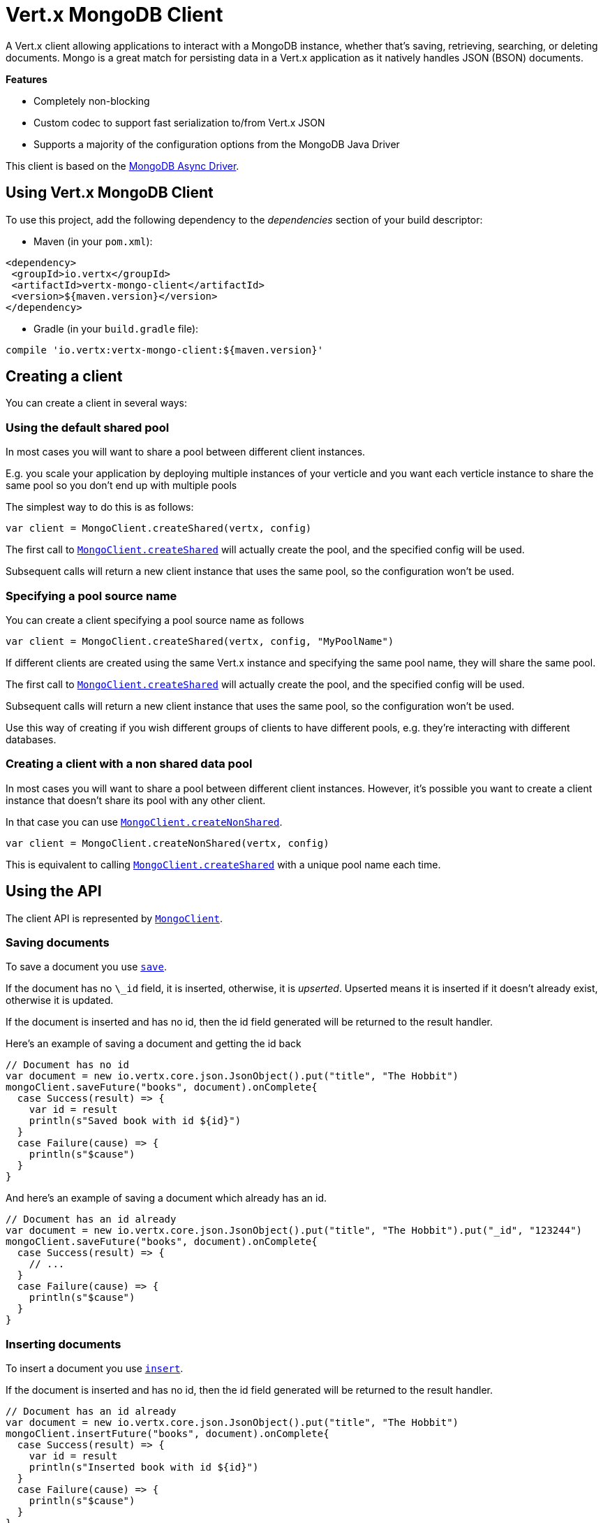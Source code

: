 = Vert.x MongoDB Client

A Vert.x client allowing applications to interact with a MongoDB instance, whether that's
saving, retrieving, searching, or deleting documents. Mongo is a great match for persisting data in a Vert.x application
as it natively handles JSON (BSON) documents.

*Features*

* Completely non-blocking
* Custom codec to support fast serialization to/from Vert.x JSON
* Supports a majority of the configuration options from the MongoDB Java Driver

This client is based on the
http://mongodb.github.io/mongo-java-driver/3.2/driver-async/getting-started[MongoDB Async Driver].

== Using Vert.x MongoDB Client

To use this project, add the following dependency to the _dependencies_ section of your build descriptor:

* Maven (in your `pom.xml`):

[source,xml,subs="+attributes"]
----
<dependency>
 <groupId>io.vertx</groupId>
 <artifactId>vertx-mongo-client</artifactId>
 <version>${maven.version}</version>
</dependency>
----

* Gradle (in your `build.gradle` file):

[source,groovy,subs="+attributes"]
----
compile 'io.vertx:vertx-mongo-client:${maven.version}'
----


== Creating a client

You can create a client in several ways:

=== Using the default shared pool

In most cases you will want to share a pool between different client instances.

E.g. you scale your application by deploying multiple instances of your verticle and you want each verticle instance
to share the same pool so you don't end up with multiple pools

The simplest way to do this is as follows:

[source,scala]
----
var client = MongoClient.createShared(vertx, config)

----

The first call to `link:../../scaladocs/io/vertx/scala/ext/mongo/MongoClient.html#createShared(io.vertx.core.Vertx,%20io.vertx.core.json.JsonObject)[MongoClient.createShared]`
will actually create the pool, and the specified config will be used.

Subsequent calls will return a new client instance that uses the same pool, so the configuration won't be used.

=== Specifying a pool source name

You can create a client specifying a pool source name as follows

[source,scala]
----
var client = MongoClient.createShared(vertx, config, "MyPoolName")

----

If different clients are created using the same Vert.x instance and specifying the same pool name, they will
share the same pool.

The first call to `link:../../scaladocs/io/vertx/scala/ext/mongo/MongoClient.html#createShared(io.vertx.core.Vertx,%20io.vertx.core.json.JsonObject)[MongoClient.createShared]`
will actually create the pool, and the specified config will be used.

Subsequent calls will return a new client instance that uses the same pool, so the configuration won't be used.

Use this way of creating if you wish different groups of clients to have different pools, e.g. they're
interacting with different databases.

=== Creating a client with a non shared data pool

In most cases you will want to share a pool between different client instances.
However, it's possible you want to create a client instance that doesn't share its pool with any other client.

In that case you can use `link:../../scaladocs/io/vertx/scala/ext/mongo/MongoClient.html#createNonShared(io.vertx.core.Vertx,%20io.vertx.core.json.JsonObject)[MongoClient.createNonShared]`.

[source,scala]
----
var client = MongoClient.createNonShared(vertx, config)

----

This is equivalent to calling `link:../../scaladocs/io/vertx/scala/ext/mongo/MongoClient.html#createShared(io.vertx.core.Vertx,%20io.vertx.core.json.JsonObject,%20java.lang.String)[MongoClient.createShared]`
with a unique pool name each time.


== Using the API

The client API is represented by `link:../../scaladocs/io/vertx/scala/ext/mongo/MongoClient.html[MongoClient]`.

=== Saving documents

To save a document you use `link:../../scaladocs/io/vertx/scala/ext/mongo/MongoClient.html#save(java.lang.String,%20io.vertx.core.json.JsonObject,%20io.vertx.core.Handler)[save]`.

If the document has no `\_id` field, it is inserted, otherwise, it is __upserted__.
Upserted means it is inserted if it doesn't already exist, otherwise it is updated.

If the document is inserted and has no id, then the id field generated will be returned to the result handler.

Here's an example of saving a document and getting the id back

[source,scala]
----
// Document has no id
var document = new io.vertx.core.json.JsonObject().put("title", "The Hobbit")
mongoClient.saveFuture("books", document).onComplete{
  case Success(result) => {
    var id = result
    println(s"Saved book with id ${id}")
  }
  case Failure(cause) => {
    println(s"$cause")
  }
}

----

And here's an example of saving a document which already has an id.

[source,scala]
----
// Document has an id already
var document = new io.vertx.core.json.JsonObject().put("title", "The Hobbit").put("_id", "123244")
mongoClient.saveFuture("books", document).onComplete{
  case Success(result) => {
    // ...
  }
  case Failure(cause) => {
    println(s"$cause")
  }
}

----

=== Inserting documents

To insert a document you use `link:../../scaladocs/io/vertx/scala/ext/mongo/MongoClient.html#insert(java.lang.String,%20io.vertx.core.json.JsonObject,%20io.vertx.core.Handler)[insert]`.

If the document is inserted and has no id, then the id field generated will be returned to the result handler.

[source,scala]
----
// Document has an id already
var document = new io.vertx.core.json.JsonObject().put("title", "The Hobbit")
mongoClient.insertFuture("books", document).onComplete{
  case Success(result) => {
    var id = result
    println(s"Inserted book with id ${id}")
  }
  case Failure(cause) => {
    println(s"$cause")
  }
}

----

If a document is inserted with an id, and a document with that id already exists, the insert will fail:

[source,scala]
----
// Document has an id already
var document = new io.vertx.core.json.JsonObject().put("title", "The Hobbit").put("_id", "123244")
mongoClient.insertFuture("books", document).onComplete{
  case Success(result) => {
    //...
  }
  case Failure(cause) => {
    println(s"$cause")
  }
}

----

=== Updating documents

To update a documents you use `link:../../scaladocs/io/vertx/scala/ext/mongo/MongoClient.html#updateCollection(java.lang.String,%20io.vertx.core.json.JsonObject,%20io.vertx.core.json.JsonObject,%20io.vertx.core.Handler)[updateCollection]`.

This updates one or multiple documents in a collection.
The json object that is passed in the `updateCollection` parameter must contain
http://docs.mongodb.org/manual/reference/operator/update-field/[Update Operators]
and determines how the object is updated.

The json object specified in the query parameter determines which documents in the collection will be updated.

Here's an example of updating a document in the books collection:

[source,scala]
----
// Match any documents with title=The Hobbit
var query = new io.vertx.core.json.JsonObject().put("title", "The Hobbit")
// Set the author field
var update = new io.vertx.core.json.JsonObject().put("$set", new io.vertx.core.json.JsonObject().put("author", "J. R. R. Tolkien"))
mongoClient.updateCollectionFuture("books", query, update).onComplete{
  case Success(result) => {
    println("Book updated !")
  }
  case Failure(cause) => {
    println(s"$cause")
  }
}

----

To specify if the update should upsert or update multiple documents, use
`link:../../scaladocs/io/vertx/scala/ext/mongo/MongoClient.html#updateCollectionWithOptions(java.lang.String,%20io.vertx.core.json.JsonObject,%20io.vertx.core.json.JsonObject,%20io.vertx.ext.mongo.UpdateOptions,%20io.vertx.core.Handler)[updateCollectionWithOptions]`
and pass in an instance of `link:../dataobjects.html#UpdateOptions[UpdateOptions]`.

This has the following fields:

`multi`:: set to true to update multiple documents
`upsert`:: set to true to insert the document if the query doesn't match
`writeConcern`:: the write concern for this operation

[source,scala]
----
// Match any documents with title=The Hobbit
var query = new io.vertx.core.json.JsonObject().put("title", "The Hobbit")
// Set the author field
var update = new io.vertx.core.json.JsonObject().put("$set", new io.vertx.core.json.JsonObject().put("author", "J. R. R. Tolkien"))
var options = UpdateOptions()
  .setMulti(true)

mongoClient.updateCollectionWithOptionsFuture("books", query, update, options).onComplete{
  case Success(result) => {
    println("Book updated !")
  }
  case Failure(cause) => {
    println(s"$cause")
  }
}

----

=== Replacing documents

To replace documents you use `link:../../scaladocs/io/vertx/scala/ext/mongo/MongoClient.html#replaceDocuments(java.lang.String,%20io.vertx.core.json.JsonObject,%20io.vertx.core.json.JsonObject,%20io.vertx.core.Handler)[replaceDocuments]`.

This is similar to the update operation, however it does not take any operator.
Instead it replaces the entire document with the one provided.

Here's an example of replacing a document in the books collection

[source,scala]
----
var query = new io.vertx.core.json.JsonObject().put("title", "The Hobbit")
var replace = new io.vertx.core.json.JsonObject().put("title", "The Lord of the Rings").put("author", "J. R. R. Tolkien")
mongoClient.replaceDocumentsFuture("books", query, replace).onComplete{
  case Success(result) => {
    println("Book replaced !")
  }
  case Failure(cause) => {
    println(s"$cause")
  }
}

----

=== Bulk operations

To execute multiple insert, update, replace, or delete operations at once, use `link:../../scaladocs/io/vertx/scala/ext/mongo/MongoClient.html#bulkWrite(java.lang.String,%20java.util.List,%20io.vertx.core.Handler)[bulkWrite]`.

You can pass a list of `link:../dataobjects.html#BulkOperation[BulkOperations]`, with each working similar to the matching single operation.
You can pass as many operations, even of the same type, as you wish.

To specify if the bulk operation should be executed in order, and with what write option, use `link:../../scaladocs/io/vertx/scala/ext/mongo/MongoClient.html#bulkWriteWithOptions(java.lang.String,%20java.util.List,%20io.vertx.ext.mongo.BulkWriteOptions,%20io.vertx.core.Handler)[bulkWriteWithOptions]`
and pass an instance of `link:../dataobjects.html#BulkWriteOptions[BulkWriteOptions]`.
For more explanation what ordered means, see
https://docs.mongodb.com/manual/reference/method/db.collection.bulkWrite/#execution-of-operations[Execution of Operations].

=== Finding documents

To find documents you use `link:../../scaladocs/io/vertx/scala/ext/mongo/MongoClient.html#find(java.lang.String,%20io.vertx.core.json.JsonObject,%20io.vertx.core.Handler)[find]`.

The `query` parameter is used to match the documents in the collection.

Here's a simple example with an empty query that will match all books:

[source,scala]
----
// empty query = match any
var query = new io.vertx.core.json.JsonObject()
mongoClient.findFuture("books", query).onComplete{
  case Success(result) => {
    result.foreach(json => {
      println(json.encode())
    })

  }
  case Failure(cause) => {
    println(s"$cause")
  }
}

----

Here's another example that will match all books by Tolkien:

[source,scala]
----
// will match all Tolkien books
var query = new io.vertx.core.json.JsonObject().put("author", "J. R. R. Tolkien")
mongoClient.findFuture("books", query).onComplete{
  case Success(result) => {
    result.foreach(json => {
      println(json.encode())
    })

  }
  case Failure(cause) => {
    println(s"$cause")
  }
}

----

The matching documents are returned as a list of json objects in the result handler.

To specify things like what fields to return, how many results to return, etc use `link:../../scaladocs/io/vertx/scala/ext/mongo/MongoClient.html#findWithOptions(java.lang.String,%20io.vertx.core.json.JsonObject,%20io.vertx.ext.mongo.FindOptions,%20io.vertx.core.Handler)[findWithOptions]`
and pass in the an instance of `link:../dataobjects.html#FindOptions[FindOptions]`.

This has the following fields:

`fields`:: The fields to return in the results. Defaults to `null`, meaning all fields will be returned
`sort`:: The fields to sort by. Defaults to `null`.
`limit`:: The limit of the number of results to return. Default to `-1`, meaning all results will be returned.
`skip`:: The number of documents to skip before returning the results. Defaults to `0`.

=== Finding documents in batches

When dealing with large data sets, it is not advised to use the
`link:../../scaladocs/io/vertx/scala/ext/mongo/MongoClient.html#find(java.lang.String,%20io.vertx.core.json.JsonObject,%20io.vertx.core.Handler)[find]`and
`link:../../scaladocs/io/vertx/scala/ext/mongo/MongoClient.html#findWithOptions(java.lang.String,%20io.vertx.core.json.JsonObject,%20io.vertx.ext.mongo.FindOptions,%20io.vertx.core.Handler)[findWithOptions]`methods.
In order to avoid inflating the whole response into memory, use `link:../../scaladocs/io/vertx/scala/ext/mongo/MongoClient.html#findBatch(java.lang.String,%20io.vertx.core.json.JsonObject)[findBatch]`:

[source,scala]
----
// will match all Tolkien books
var query = new io.vertx.core.json.JsonObject().put("author", "J. R. R. Tolkien")
mongoClient.findBatch("book", query).exceptionHandler((throwable: java.lang.Throwable) => {
  throwable.printStackTrace()
}).endHandler((v: java.lang.Void) => {
  println("End of research")
}).handler((doc: io.vertx.scala.core.json.JsonObject) => {
  println(s"Found doc: ${doc.encode()}")
})

----

The matching documents are emitted one by one by the `link:../../scaladocs/io/vertx/scala/core/streams/ReadStream.html[ReadStream]` handler.

`link:../dataobjects.html#FindOptions[FindOptions]`has an extra parameter `batchSize` which you can use to set the number of documents to load at once:

[source,scala]
----
// will match all Tolkien books
var query = new io.vertx.core.json.JsonObject().put("author", "J. R. R. Tolkien")
var options = FindOptions()
  .setBatchSize(100)

mongoClient.findBatchWithOptions("book", query, options).exceptionHandler((throwable: java.lang.Throwable) => {
  throwable.printStackTrace()
}).endHandler((v: java.lang.Void) => {
  println("End of research")
}).handler((doc: io.vertx.scala.core.json.JsonObject) => {
  println(s"Found doc: ${doc.encode()}")
})

----

By default, `batchSize` is set to 20.

=== Finding a single document

To find a single document you use `link:../../scaladocs/io/vertx/scala/ext/mongo/MongoClient.html#findOne(java.lang.String,%20io.vertx.core.json.JsonObject,%20io.vertx.core.json.JsonObject,%20io.vertx.core.Handler)[findOne]`.

This works just like `link:../../scaladocs/io/vertx/scala/ext/mongo/MongoClient.html#find(java.lang.String,%20io.vertx.core.json.JsonObject,%20io.vertx.core.Handler)[find]` but it returns just the first matching document.

=== Removing documents

To remove documents use `link:../../scaladocs/io/vertx/scala/ext/mongo/MongoClient.html#removeDocuments(java.lang.String,%20io.vertx.core.json.JsonObject,%20io.vertx.core.Handler)[removeDocuments]`.

The `query` parameter is used to match the documents in the collection to determine which ones to remove.

Here's an example of removing all Tolkien books:

[source,scala]
----
var query = new io.vertx.core.json.JsonObject().put("author", "J. R. R. Tolkien")
mongoClient.removeDocumentsFuture("books", query).onComplete{
  case Success(result) => {
    println("Never much liked Tolkien stuff!")
  }
  case Failure(cause) => {
    println(s"$cause")
  }
}

----

=== Removing a single document

To remove a single document you use `link:../../scaladocs/io/vertx/scala/ext/mongo/MongoClient.html#removeDocument(java.lang.String,%20io.vertx.core.json.JsonObject,%20io.vertx.core.Handler)[removeDocument]`.

This works just like `link:../../scaladocs/io/vertx/scala/ext/mongo/MongoClient.html#removeDocuments(java.lang.String,%20io.vertx.core.json.JsonObject,%20io.vertx.core.Handler)[removeDocuments]` but it removes just the first matching document.

=== Counting documents

To count documents use `link:../../scaladocs/io/vertx/scala/ext/mongo/MongoClient.html#count(java.lang.String,%20io.vertx.core.json.JsonObject,%20io.vertx.core.Handler)[count]`.

Here's an example that counts the number of Tolkien books. The number is passed to the result handler.

[source,scala]
----
var query = new io.vertx.core.json.JsonObject().put("author", "J. R. R. Tolkien")
mongoClient.countFuture("books", query).onComplete{
  case Success(result) => {
    var num = result
  }
  case Failure(cause) => {
    println(s"$cause")
  }
}

----

=== Managing MongoDB collections

All MongoDB documents are stored in collections.

To get a list of all collections you can use `link:../../scaladocs/io/vertx/scala/ext/mongo/MongoClient.html#getCollections(io.vertx.core.Handler)[getCollections]`

[source,scala]
----
mongoClient.getCollectionsFuture().onComplete{
  case Success(result) => {
    var collections = result
  }
  case Failure(cause) => {
    println(s"$cause")
  }
}

----

To create a new collection you can use `link:../../scaladocs/io/vertx/scala/ext/mongo/MongoClient.html#createCollection(java.lang.String,%20io.vertx.core.Handler)[createCollection]`

[source,scala]
----
mongoClient.createCollectionFuture("mynewcollectionr").onComplete{
  case Success(result) => {
    // Created ok!
  }
  case Failure(cause) => {
    println(s"$cause")
  }
}

----

To drop a collection you can use `link:../../scaladocs/io/vertx/scala/ext/mongo/MongoClient.html#dropCollection(java.lang.String,%20io.vertx.core.Handler)[dropCollection]`

NOTE: Dropping a collection will delete all documents within it!

[source,scala]
----
mongoClient.dropCollectionFuture("mynewcollectionr").onComplete{
  case Success(result) => {
    // Dropped ok!
  }
  case Failure(cause) => {
    println(s"$cause")
  }
}

----


=== Running other MongoDB commands

You can run arbitrary MongoDB commands with `link:../../scaladocs/io/vertx/scala/ext/mongo/MongoClient.html#runCommand(java.lang.String,%20io.vertx.core.json.JsonObject,%20io.vertx.core.Handler)[runCommand]`.

Commands can be used to run more advanced MongoDB features, such as using MapReduce.
For more information see the mongo docs for supported http://docs.mongodb.org/manual/reference/command[Commands].

Here's an example of running an aggregate command. Note that the command name must be specified as a parameter
and also be contained in the JSON that represents the command. This is because JSON is not ordered but BSON is
ordered and MongoDB expects the first BSON entry to be the name of the command. In order for us to know which
of the entries in the JSON is the command name it must be specified as a parameter.

[source,scala]
----
var command = new io.vertx.core.json.JsonObject().put("aggregate", "collection_name").put("pipeline", new io.vertx.core.json.JsonArray())
mongoClient.runCommandFuture("aggregate", command).onComplete{
  case Success(result) => {
    var resArr = result.getValue("result")
    // etc
  }
  case Failure(cause) => {
    println(s"$cause")
  }
}

----

=== MongoDB Extended JSON support

For now, only `date`, `oid` and `binary` types are supported
(see http://docs.mongodb.org/manual/reference/mongodb-extended-json[MongoDB Extended JSON]).

Here's an example of inserting a document with a `date` field:

[source,scala]
----
var document = new io.vertx.core.json.JsonObject().put("title", "The Hobbit").put("publicationDate", new io.vertx.core.json.JsonObject().put("$date", "1937-09-21T00:00:00+00:00"))
mongoService.saveFuture("publishedBooks", document).onComplete{
  case Success(result) => {
    var id = result
    mongoService.findOneFuture("publishedBooks", new io.vertx.core.json.JsonObject().put("_id", id), null).onComplete{
      case Success(result) => {
        println(s"To retrieve ISO-8601 date : ${result.getValue("publicationDate").getValue("$date")}")
      }
      case Failure(cause) => {
        println(s"$cause")
      }
    }
  }
  case Failure(cause) => {
    println(s"$cause")
  }
}

----

Here's an example (in Java) of inserting a document with a binary field and reading it back

[source,scala]
----
byte[] binaryObject = new byte[40];
JsonObject document = new JsonObject()
  .put("name", "Alan Turing")
  .put("binaryStuff", new JsonObject().put("$binary", binaryObject));
mongoService.save("smartPeople", document, res -> {
  if (res.succeeded()) {
    String id = res.result();
    mongoService.findOne("smartPeople", new JsonObject().put("_id", id), null, res2 -> {
      if (res2.succeeded()) {
        byte[] reconstitutedBinaryObject = res2.result().getJsonObject("binaryStuff").getBinary("$binary");
        //This could now be de-serialized into an object in real life
      } else {
        res2.cause().printStackTrace();
      }
    });
  } else {
    res.cause().printStackTrace();
  }
});
----

Here's an example of inserting a base 64 encoded string, typing it as binary a binary field, and reading it back

[source,scala]
----
//This could be a the byte contents of a pdf file, etc converted to base 64
var base64EncodedString = "a2FpbHVhIGlzIHRoZSAjMSBiZWFjaCBpbiB0aGUgd29ybGQ="
var document = new io.vertx.core.json.JsonObject().put("name", "Alan Turing").put("binaryStuff", new io.vertx.core.json.JsonObject().put("$binary", base64EncodedString))
mongoService.saveFuture("smartPeople", document).onComplete{
  case Success(result) => {
    var id = result
    mongoService.findOneFuture("smartPeople", new io.vertx.core.json.JsonObject().put("_id", id), null).onComplete{
      case Success(result) => {
        var reconstitutedBase64EncodedString = result.getValue("binaryStuff").getValue("$binary")
        //This could now converted back to bytes from the base 64 string
      }
      case Failure(cause) => {
        println(s"$cause")
      }
    }
  }
  case Failure(cause) => {
    println(s"$cause")
  }
}

----
Here's an example of inserting an object ID and reading it back

[source,scala]
----
var individualId = new org.bson.types.ObjectId().toHexString()
var document = new io.vertx.core.json.JsonObject().put("name", "Stephen Hawking").put("individualId", new io.vertx.core.json.JsonObject().put("$oid", individualId))
mongoService.saveFuture("smartPeople", document).onComplete{
  case Success(result) => {
    var id = result
    var query = new io.vertx.core.json.JsonObject().put("_id", id)
    mongoService.findOneFuture("smartPeople", query, null).onComplete{
      case Success(result) => {
        var reconstitutedIndividualId = result.getValue("individualId").getValue("$oid")
      }
      case Failure(cause) => {
        println(s"$cause")
      }
    }
  }
  case Failure(cause) => {
    println(s"$cause")
  }
}

----

=== Getting distinct values

Here's an example of getting distinct value

[source,scala]
----
var document = new io.vertx.core.json.JsonObject().put("title", "The Hobbit")
mongoClient.saveFuture("books", document).onComplete{
  case Success(result) => {
    mongoClient.distinctFuture("books", "title", java.lang.String.class.getName()).onComplete{
      case Success(result) => println("Success")
      case Failure(cause) => println("Failure")
    }
  }
  case Failure(cause) => {
    println(s"$cause")
  }
}

----
Here's an example of getting distinct value in batch mode

[source,scala]
----
var document = new io.vertx.core.json.JsonObject().put("title", "The Hobbit")
mongoClient.saveFuture("books", document).onComplete{
  case Success(result) => {
    mongoClient.distinctBatch("books", "title", java.lang.String.class.getName()).handler((book: io.vertx.scala.core.json.JsonObject) => {
      println(s"Title is : ${book.getValue("title")}")
    })
  }
  case Failure(cause) => {
    println(s"$cause")
  }
}

----
* Here's an example of getting distinct value with query

[source,scala]
----
var document = new io.vertx.core.json.JsonObject().put("title", "The Hobbit").put("publicationDate", new io.vertx.core.json.JsonObject().put("$date", "1937-09-21T00:00:00+00:00"))
var query = new io.vertx.core.json.JsonObject().put("publicationDate", new io.vertx.core.json.JsonObject().put("$gte", new io.vertx.core.json.JsonObject().put("$date", "1937-09-21T00:00:00+00:00")))
mongoClient.saveFuture("books", document).onComplete{
  case Success(result) => {
    mongoClient.distinctWithQueryFuture("books", "title", java.lang.String.class.getName(), query).onComplete{
      case Success(result) => println("Success")
      case Failure(cause) => println("Failure")
    }
  }
  case Failure(cause) => println("Failure")
}

----
Here's an example of getting distinct value in batch mode with query

[source,scala]
----
var document = new io.vertx.core.json.JsonObject().put("title", "The Hobbit").put("publicationDate", new io.vertx.core.json.JsonObject().put("$date", "1937-09-21T00:00:00+00:00"))
var query = new io.vertx.core.json.JsonObject().put("publicationDate", new io.vertx.core.json.JsonObject().put("$gte", new io.vertx.core.json.JsonObject().put("$date", "1937-09-21T00:00:00+00:00")))
mongoClient.saveFuture("books", document).onComplete{
  case Success(result) => {
    mongoClient.distinctBatchWithQuery("books", "title", java.lang.String.class.getName(), query).handler((book: io.vertx.scala.core.json.JsonObject) => {
      println(s"Title is : ${book.getValue("title")}")
    })
  }
  case Failure(cause) => println("Failure")
}

----

== Configuring the client

The client is configured with a json object.

The following configuration is supported by the mongo client:


`db_name`:: Name of the database in the MongoDB instance to use. Defaults to `default_db`
`useObjectId`:: Toggle this option to support persisting and retrieving ObjectId's as strings. If `true`, hex-strings will
be saved as native Mongodb ObjectId types in the document collection. This will allow the sorting of documents based on creation
time. You can also derive the creation time from the hex-string using ObjectId::getDate(). Set to `false` for other types of your choosing.
If set to false, or left to default, hex strings will be generated as the document _id if the _id is omitted from the document.
Defaults to `false`.

The mongo client tries to support most options that are allowed by the driver. There are two ways to configure mongo
for use by the driver, either by a connection string or by separate configuration options.

NOTE: If the connection string is used the mongo client will ignore any driver configuration options.

`connection_string`:: The connection string the driver uses to create the client. E.g. `mongodb://localhost:27017`.
For more information on the format of the connection string please consult the driver documentation.

*Specific driver configuration options*

[source,js]
----
{
 // Single Cluster Settings
 "host" : "127.0.0.1", // string
 "port" : 27017,      // int

 // Multiple Cluster Settings
 "hosts" : [
   {
     "host" : "cluster1", // string
     "port" : 27000       // int
   },
   {
     "host" : "cluster2", // string
     "port" : 28000       // int
   },
   ...
 ],
 "replicaSet" :  "foo",    // string
 "serverSelectionTimeoutMS" : 30000, // long

 // Connection Pool Settings
 "maxPoolSize" : 50,                // int
 "minPoolSize" : 25,                // int
 "maxIdleTimeMS" : 300000,          // long
 "maxLifeTimeMS" : 3600000,         // long
 "waitQueueMultiple"  : 10,         // int
 "waitQueueTimeoutMS" : 10000,      // long
 "maintenanceFrequencyMS" : 2000,   // long
 "maintenanceInitialDelayMS" : 500, // long

 // Credentials / Auth
 "username"   : "john",     // string
 "password"   : "passw0rd", // string
 "authSource" : "some.db"   // string
 // Auth mechanism
 "authMechanism"     : "GSSAPI",        // string
 "gssapiServiceName" : "myservicename", // string

 // Socket Settings
 "connectTimeoutMS" : 300000, // int
 "socketTimeoutMS"  : 100000, // int
 "sendBufferSize"    : 8192,  // int
 "receiveBufferSize" : 8192,  // int
 "keepAlive" : true           // boolean

 // Heartbeat socket settings
 "heartbeat.socket" : {
 "connectTimeoutMS" : 300000, // int
 "socketTimeoutMS"  : 100000, // int
 "sendBufferSize"    : 8192,  // int
 "receiveBufferSize" : 8192,  // int
 "keepAlive" : true           // boolean
 }

 // Server Settings
 "heartbeatFrequencyMS" :    1000 // long
 "minHeartbeatFrequencyMS" : 500 // long
}
----

*Driver option descriptions*

`host`:: The host the MongoDB instance is running. Defaults to `127.0.0.1`. This is ignored if `hosts` is specified
`port`:: The port the MongoDB instance is listening on. Defaults to `27017`. This is ignored if `hosts` is specified
`hosts`:: An array representing the hosts and ports to support a MongoDB cluster (sharding / replication)
`host`:: A host in the cluster
`port`:: The port a host in the cluster is listening on
`replicaSet`:: The name of the replica set, if the MongoDB instance is a member of a replica set
`serverSelectionTimeoutMS`:: The time in milliseconds that the mongo driver will wait to select a server for an operation before raising an error.
`maxPoolSize`:: The maximum number of connections in the connection pool. The default value is `100`
`minPoolSize`:: The minimum number of connections in the connection pool. The default value is `0`
`maxIdleTimeMS`:: The maximum idle time of a pooled connection. The default value is `0` which means there is no limit
`maxLifeTimeMS`:: The maximum time a pooled connection can live for. The default value is `0` which means there is no limit
`waitQueueMultiple`:: The maximum number of waiters for a connection to become available from the pool. Default value is `500`
`waitQueueTimeoutMS`:: The maximum time that a thread may wait for a connection to become available. Default value is `120000` (2 minutes)
`maintenanceFrequencyMS`:: The time period between runs of the maintenance job. Default is `0`.
`maintenanceInitialDelayMS`:: The period of time to wait before running the first maintenance job on the connection pool. Default is `0`.
`username`:: The username to authenticate. Default is `null` (meaning no authentication required)
`password`:: The password to use to authenticate.
`authSource`:: The database name associated with the user's credentials. Default value is the `db_name` value.
`authMechanism`:: The authentication mechanism to use. See [Authentication](http://docs.mongodb.org/manual/core/authentication/) for more details.
`gssapiServiceName`:: The Kerberos service name if `GSSAPI` is specified as the `authMechanism`.
`connectTimeoutMS`:: The time in milliseconds to attempt a connection before timing out. Default is `10000` (10 seconds)
`socketTimeoutMS`:: The time in milliseconds to attempt a send or receive on a socket before the attempt times out. Default is `0` meaning there is no timeout
`sendBufferSize`:: Sets the send buffer size (SO_SNDBUF) for the socket. Default is `0`, meaning it will use the OS default for this option.
`receiveBufferSize`:: Sets the receive buffer size (SO_RCVBUF) for the socket. Default is `0`, meaning it will use the OS default for this option.
`keepAlive`:: Sets the keep alive (SO_KEEPALIVE) for the socket. Default is `false`
`heartbeat.socket`:: Configures the socket settings for the cluster monitor of the MongoDB java driver.
`heartbeatFrequencyMS`:: The frequency that the cluster monitor attempts to reach each server. Default is `5000` (5 seconds)
`minHeartbeatFrequencyMS`:: The minimum heartbeat frequency. The default value is `1000` (1 second)

NOTE: Most of the default values listed above use the default values of the MongoDB Java Driver.
Please consult the driver documentation for up to date information.